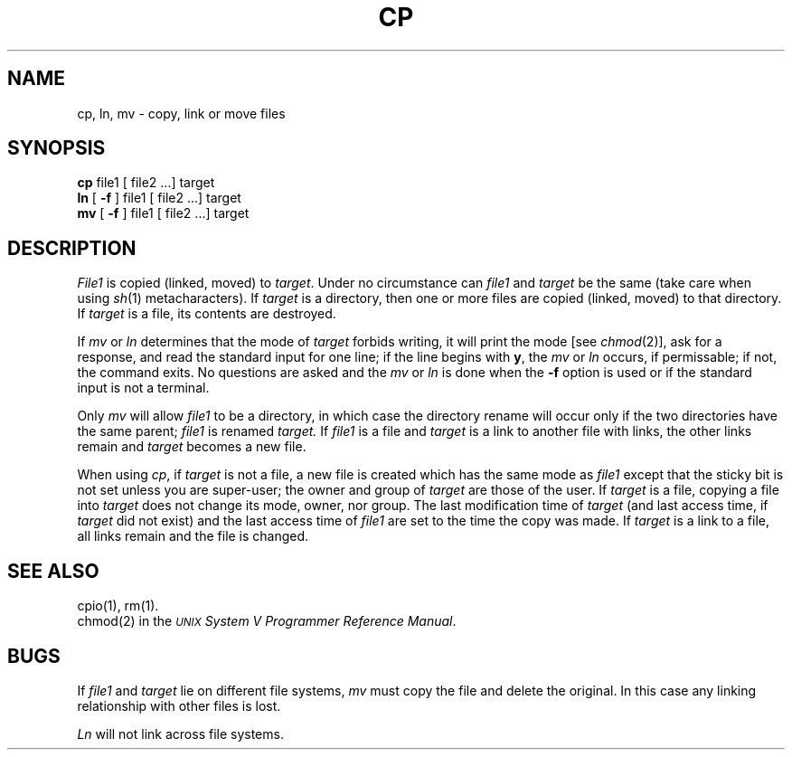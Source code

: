 .TH CP 1
.SH NAME
cp, ln, mv \- copy, link or move files
.SH SYNOPSIS
.B cp
file1 [ file2 ...] target
.br
.B ln
[ 
.B \-f 
] file1 [ file2 ...] target
.br
.B mv
[ 
.B \-f 
] file1 [ file2 ...] target
.SH DESCRIPTION
.I File1\^
is copied (linked, moved) to
.IR target .
Under no circumstance can
.I file1\^
and
.I target\^
be the same (take care when using
.IR sh (1)
metacharacters).
If
.I target\^
is a directory, then one or more
files are copied (linked, moved) to that directory.
If 
.I target\^
is a file, its contents are destroyed.
.PP
If
.I mv\^
or
.I ln\^
determines that the mode of
.I target\^
forbids writing, it will
print the mode [see
.IR chmod (2)],
ask for a response,
and read the standard input for one line;
if the line begins with
.BR y ,
the 
.I mv\^
or
.I ln\^
occurs, if permissable; if not, the command exits.
No questions are asked
and the
.I mv\^
or
.I ln\^
is done
when the
.B \-f
option is used
or if the standard input is not a terminal.
.PP
Only
.I mv\^
will allow
.I file1\^
to be a directory, in which case the directory rename
will occur only if the two directories
have the same parent;
.I file1\^
is renamed 
.I target\^.
If 
.I file1\^ 
is a file and
.I target\^
is a link to another file with links,
the other links remain and 
.I target\^
becomes a new file.
.PP
When using 
.IR cp ,
if 
.I target\^
is not a file,
a new file is created 
which has the same mode as  
.I file1\^
except that the sticky bit 
is not set
unless you are super-user;
the owner and group of 
.I target\^
are those of the user.
If 
.I target\^
is a file, 
copying a file into 
.I target\^
does not change its 
mode, owner, nor group.
The last modification time
of
.I target\^
(and last access time,
if 
.I target\^
did not exist)
and the last access time
of 
.I file1\^
are set to the time the copy was made.
If 
.I target\^
is a link to a file,
all links remain
and the file is changed.
.SH SEE ALSO
cpio(1),
rm(1).
.br
chmod(2) in the \f2\s-1UNIX\s+1 System V Programmer Reference Manual\fR.
.SH BUGS
If
.I file1\^
and
.I target\^
lie on different file systems,
.I mv\^
must copy the file and delete the original.
In this case any
linking relationship with other files
is lost.
.PP
.I Ln\^
will not link across file systems.
